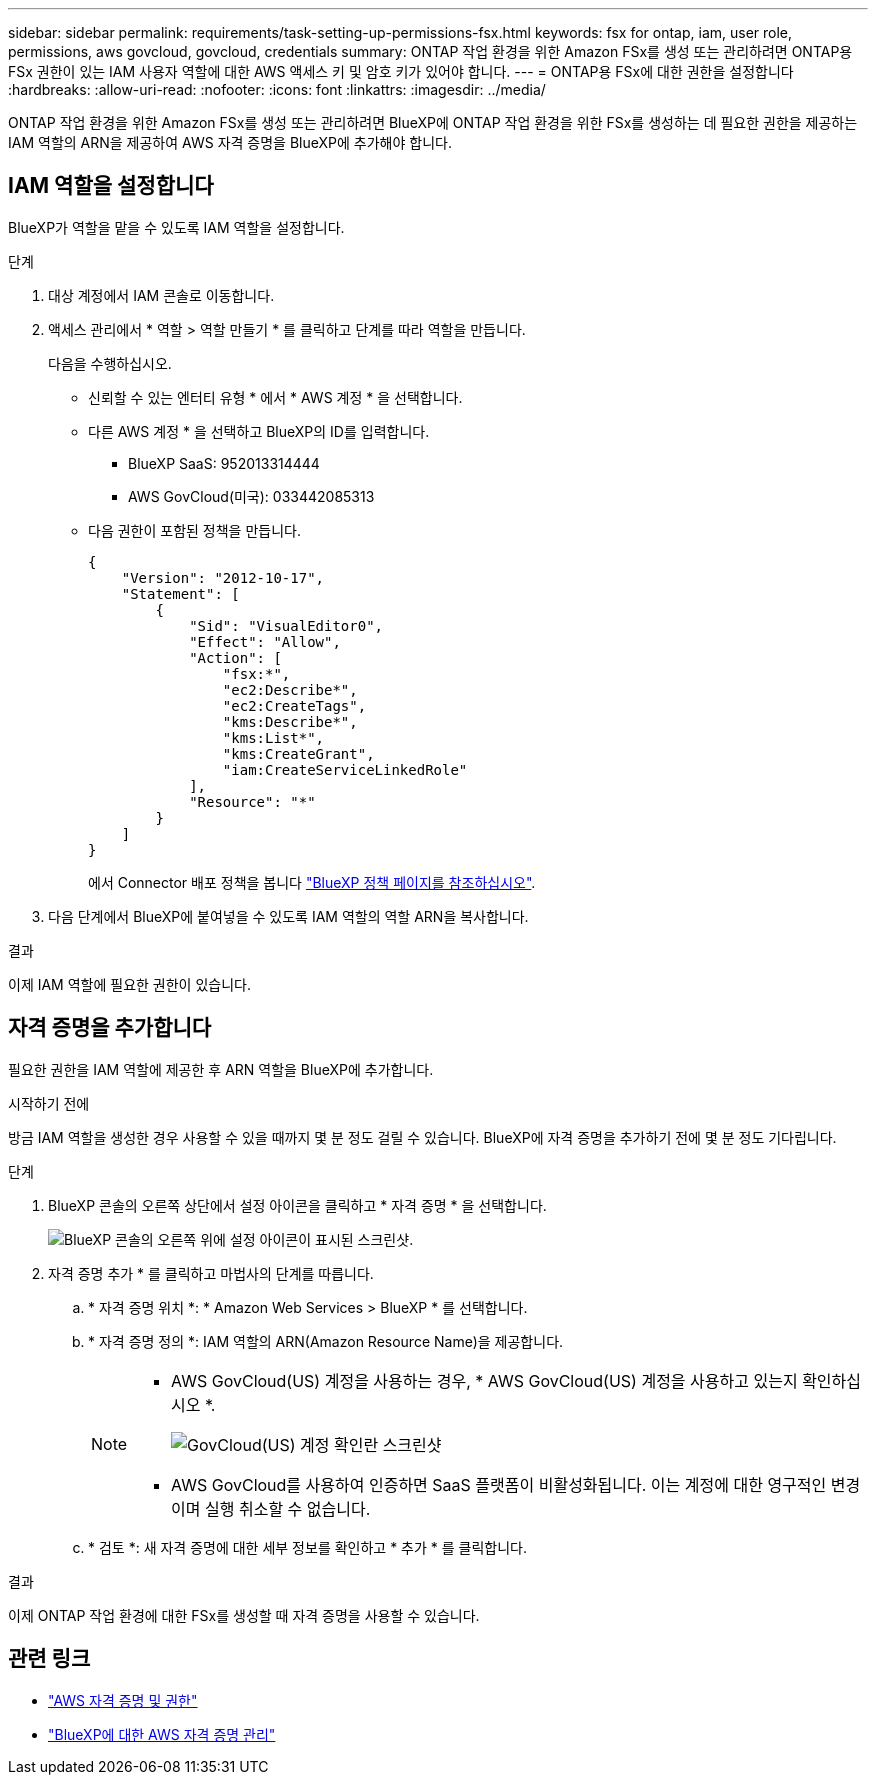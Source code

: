 ---
sidebar: sidebar 
permalink: requirements/task-setting-up-permissions-fsx.html 
keywords: fsx for ontap, iam, user role, permissions, aws govcloud, govcloud, credentials 
summary: ONTAP 작업 환경을 위한 Amazon FSx를 생성 또는 관리하려면 ONTAP용 FSx 권한이 있는 IAM 사용자 역할에 대한 AWS 액세스 키 및 암호 키가 있어야 합니다. 
---
= ONTAP용 FSx에 대한 권한을 설정합니다
:hardbreaks:
:allow-uri-read: 
:nofooter: 
:icons: font
:linkattrs: 
:imagesdir: ../media/


[role="lead"]
ONTAP 작업 환경을 위한 Amazon FSx를 생성 또는 관리하려면 BlueXP에 ONTAP 작업 환경을 위한 FSx를 생성하는 데 필요한 권한을 제공하는 IAM 역할의 ARN을 제공하여 AWS 자격 증명을 BlueXP에 추가해야 합니다.



== IAM 역할을 설정합니다

BlueXP가 역할을 맡을 수 있도록 IAM 역할을 설정합니다.

.단계
. 대상 계정에서 IAM 콘솔로 이동합니다.
. 액세스 관리에서 * 역할 > 역할 만들기 * 를 클릭하고 단계를 따라 역할을 만듭니다.
+
다음을 수행하십시오.

+
** 신뢰할 수 있는 엔터티 유형 * 에서 * AWS 계정 * 을 선택합니다.
** 다른 AWS 계정 * 을 선택하고 BlueXP의 ID를 입력합니다.
+
*** BlueXP SaaS: 952013314444
*** AWS GovCloud(미국): 033442085313


** 다음 권한이 포함된 정책을 만듭니다.
+
[source, json]
----
{
    "Version": "2012-10-17",
    "Statement": [
        {
            "Sid": "VisualEditor0",
            "Effect": "Allow",
            "Action": [
                "fsx:*",
                "ec2:Describe*",
                "ec2:CreateTags",
                "kms:Describe*",
                "kms:List*",
                "kms:CreateGrant",
                "iam:CreateServiceLinkedRole"
            ],
            "Resource": "*"
        }
    ]
}
----
+
에서 Connector 배포 정책을 봅니다 link:https://mysupport.netapp.com/site/info/cloud-manager-policies["BlueXP 정책 페이지를 참조하십시오"].



. 다음 단계에서 BlueXP에 붙여넣을 수 있도록 IAM 역할의 역할 ARN을 복사합니다.


.결과
이제 IAM 역할에 필요한 권한이 있습니다.



== 자격 증명을 추가합니다

필요한 권한을 IAM 역할에 제공한 후 ARN 역할을 BlueXP에 추가합니다.

.시작하기 전에
방금 IAM 역할을 생성한 경우 사용할 수 있을 때까지 몇 분 정도 걸릴 수 있습니다. BlueXP에 자격 증명을 추가하기 전에 몇 분 정도 기다립니다.

.단계
. BlueXP 콘솔의 오른쪽 상단에서 설정 아이콘을 클릭하고 * 자격 증명 * 을 선택합니다.
+
image:screenshot_settings_icon.gif["BlueXP 콘솔의 오른쪽 위에 설정 아이콘이 표시된 스크린샷."]

. 자격 증명 추가 * 를 클릭하고 마법사의 단계를 따릅니다.
+
.. * 자격 증명 위치 *: * Amazon Web Services > BlueXP * 를 선택합니다.
.. * 자격 증명 정의 *: IAM 역할의 ARN(Amazon Resource Name)을 제공합니다.
+
[NOTE]
====
*** AWS GovCloud(US) 계정을 사용하는 경우, * AWS GovCloud(US) 계정을 사용하고 있는지 확인하십시오 *.
+
image:screenshot-govcloud-checkbox.png["GovCloud(US) 계정 확인란 스크린샷"]

*** AWS GovCloud를 사용하여 인증하면 SaaS 플랫폼이 비활성화됩니다. 이는 계정에 대한 영구적인 변경이며 실행 취소할 수 없습니다.


====
.. * 검토 *: 새 자격 증명에 대한 세부 정보를 확인하고 * 추가 * 를 클릭합니다.




.결과
이제 ONTAP 작업 환경에 대한 FSx를 생성할 때 자격 증명을 사용할 수 있습니다.



== 관련 링크

* https://docs.netapp.com/us-en/cloud-manager-setup-admin/concept-accounts-aws.html["AWS 자격 증명 및 권한"^]
* https://docs.netapp.com/us-en/cloud-manager-setup-admin/task-adding-aws-accounts.html["BlueXP에 대한 AWS 자격 증명 관리"^]

